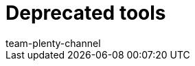 = Deprecated tools
:lang: en
:keywords:
:description:
:position: 500
:url: data/deprecated-tools
:id: XER8LEG
:author: team-plenty-channel
